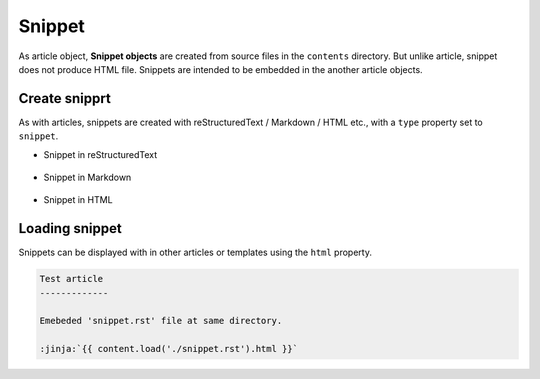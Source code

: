 
.. article::
  :order: 40
  

Snippet
======================

As article object, **Snippet objects** are created from source files in the ``contents`` directory. But unlike article, snippet does not produce HTML file. Snippets are intended to be embedded in the another article objects.



Create snipprt
-----------------------

As with articles, snippets are created with reStructuredText / Markdown / HTML etc., with a ``type`` property set to ``snippet``.


- Snippet in reStructuredText

   .. code-block:: rst
      :caption: Sample of snippet in reST:

      .. article::
         :type: snippet
         :title: Snippet in reST

      This is a snippet in reST.

- Snippet in Markdown

   .. code-block:: md
      :caption: Sample of snippet in Markdown:

      type: snippet
      title: Snippet in Markdown

      This is a snippet in Markdown.

- Snippet in HTML

   .. code-block:: html
      :caption: Sample of snippet in HTML:

      type: snippet
      title: Snippet in HTML

      <p>This is a snippet in HTML.</p>



Loading snippet
-----------------------

Snippets can be displayed with in other articles or templates using the ``html`` property.


.. code-block:: rst

   Test article
   -------------

   Emebeded 'snippet.rst' file at same directory.

   :jinja:`{{ content.load('./snippet.rst').html }}`



